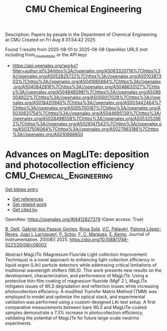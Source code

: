 #+TITLE: CMU Chemical Engineering
Description: Papers by people in the Department of Chemical Engineering at CMU
Created on Fri Aug  8 01:54:42 2025

Found 1 results from 2025-08-01 to 2025-08-08
OpenAlex URLS (not including from_created_date or the API key)
- [[https://api.openalex.org/works?filter=author.id%3Ahttps%3A//openalex.org/A5063320716%7Chttps%3A//openalex.org/A5052825722%7Chttps%3A//openalex.org/A5010387303%7Chttps%3A//openalex.org/A5041685684%7Chttps%3A//openalex.org/A5040842816%7Chttps%3A//openalex.org/A5048633127%7Chttps%3A//openalex.org/A5048485981%7Chttps%3A//openalex.org/A5086004922%7Chttps%3A//openalex.org/A5056017028%7Chttps%3A//openalex.org/A5018420940%7Chttps%3A//openalex.org/A5003442464%7Chttps%3A//openalex.org/A5055700187%7Chttps%3A//openalex.org/A5030631754%7Chttps%3A//openalex.org/A5044695139%7Chttps%3A//openalex.org/A5028498558%7Chttps%3A//openalex.org/A5053252662%7Chttps%3A//openalex.org/A5028147543%7Chttps%3A//openalex.org/A5037506064%7Chttps%3A//openalex.org/A5027983186%7Chttps%3A//openalex.org/A5010666650]]

* Advances on MagLITe: deposition and photocollection efficiency  :CMU_Chemical_Engineering:
:PROPERTIES:
:UUID: https://openalex.org/W4412827379
:TOPICS: Electronic and Structural Properties of Oxides, Luminescence Properties of Advanced Materials, Semiconductor materials and devices
:PUBLICATION_DATE: 2025-08-01
:END:    
    
[[elisp:(doi-add-bibtex-entry "https://doi.org/10.1088/1748-0221/20/08/c08002")][Get bibtex entry]] 

- [[elisp:(progn (xref--push-markers (current-buffer) (point)) (oa--referenced-works "https://openalex.org/W4412827379"))][Get references]]
- [[elisp:(progn (xref--push-markers (current-buffer) (point)) (oa--related-works "https://openalex.org/W4412827379"))][Get related work]]
- [[elisp:(progn (xref--push-markers (current-buffer) (point)) (oa--cited-by-works "https://openalex.org/W4412827379"))][Get cited by]]

OpenAlex: https://openalex.org/W4412827379 (Open access: True)
    
[[https://openalex.org/A5008391179][B. Gelli]], [[https://openalex.org/A5048633127][Gabriel dos Passos Gomes]], [[https://openalex.org/A5071646861][Rosa Solà]], [[https://openalex.org/A5119152597][V.C. Palavéri]], [[https://openalex.org/A5054164654][Paloma López-Reyes]], [[https://openalex.org/A5038436175][Juan I. Larruquert]], [[https://openalex.org/A5031568012][P. Schio]], [[https://openalex.org/A5019976903][F. C. Marques]], [[https://openalex.org/A5108121063][E. Kemp]], Journal of Instrumentation. 20(08)] 2025. https://doi.org/10.1088/1748-0221/20/08/c08002 
     
Abstract MagLITe (Magnesium Fluoride Light collection Improvement Technique) is a novel approach to enhancing light collection efficiency in liquid argon (LAr) particle detectors while addressing critical limitations of traditional wavelength shifters (WLS). This work presents new results on the development, characterization, and performance of MagLITe. Using a protective thin-film coating of magnesium fluoride (MgF 2 ), MagLITe mitigates issues of WLS degradation and reflection losses while increasing photocollection efficiency. A modified Transfer Matrix Method (TMM) was employed to model and optimize the optical stack, and experimental validation was performed using a custom-designed LAr test setup. A first comparative measurements between bare WLS and MagLITe-coated samples demonstrate a 7.3% increase in photocollection efficiency, validating the potential of MagLITe for future large-scale neutrino experiments.    

    
